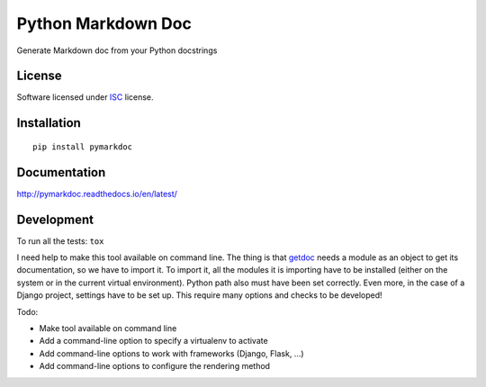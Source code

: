 ===================
Python Markdown Doc
===================

.. start-badges


|travis|
|version|
|wheel|
|pyup|
|gitter|


.. |travis| image:: https://travis-ci.org/Pawamoy/pymarkdoc.svg?branch=master
    :target: https://travis-ci.org/Pawamoy/pymarkdoc/
    :alt: Travis-CI Build Status

.. |pyup| image:: https://pyup.io/repos/github/Pawamoy/pymarkdoc/shield.svg
    :target: https://pyup.io/repos/github/Pawamoy/pymarkdoc/
    :alt: Updates

.. |gitter| image:: https://badges.gitter.im/Pawamoy/pymarkdoc.svg
    :target: https://gitter.im/Pawamoy/pymarkdoc
    :alt: Join the chat at https://gitter.im/Pawamoy/pymarkdoc

.. |version| image:: https://img.shields.io/pypi/v/pymarkdoc.svg?style=flat
    :target: https://pypi.python.org/pypi/pymarkdoc/
    :alt: PyPI Package latest release

.. |wheel| image:: https://img.shields.io/pypi/wheel/pymarkdoc.svg?style=flat
    :target: https://pypi.python.org/pypi/pymarkdoc/
    :alt: PyPI Wheel


.. end-badges

Generate Markdown doc from your Python docstrings

License
=======

Software licensed under `ISC`_ license.

.. _ISC: https://www.isc.org/downloads/software-support-policy/isc-license/

Installation
============

::

    pip install pymarkdoc

Documentation
=============

http://pymarkdoc.readthedocs.io/en/latest/


Development
===========

To run all the tests: ``tox``

I need help to make this tool available on command line.
The thing is that `getdoc`_ needs a module as an object to get its documentation,
so we have to import it. To import it, all the modules it is importing
have to be installed (either on the system or in the current virtual environment). Python
path also must have been set correctly. Even more, in the case of a Django project, settings
have to be set up. This require many options and checks to be developed!

.. _getdoc : https://github.com/Pawamoy/python-getdoc

Todo:

- Make tool available on command line
- Add a command-line option to specify a virtualenv to activate
- Add command-line options to work with frameworks (Django, Flask, ...)
- Add command-line options to configure the rendering method

